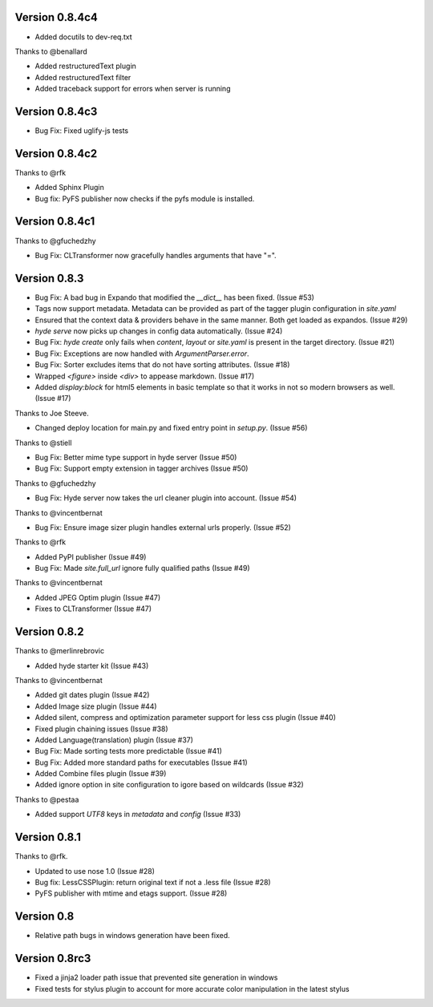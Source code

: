 Version 0.8.4c4
===============

*   Added docutils to dev-req.txt

Thanks to @benallard

*   Added restructuredText plugin
*   Added restructuredText filter
*   Added traceback support for errors when server is running

Version 0.8.4c3
===============

*   Bug Fix: Fixed uglify-js tests

Version 0.8.4c2
===============

Thanks to @rfk

*   Added Sphinx Plugin
*   Bug fix: PyFS publisher now checks if the pyfs module is installed.

Version 0.8.4c1
================

Thanks to @gfuchedzhy

*   Bug Fix: CLTransformer now gracefully handles arguments that have "=". 

Version 0.8.3
================

*   Bug Fix: A bad bug in Expando that modified the `__dict__` has been fixed.
    (Issue #53)
*   Tags now support metadata. Metadata can be provided as part of the tagger
    plugin configuration in `site.yaml`
*   Ensured that the context data & providers behave in the same manner. Both
    get loaded as expandos. (Issue #29)
*   `hyde serve` now picks up changes in config data automatically.
    (Issue #24)
*   Bug Fix: `hyde create` only fails when `content`, `layout` or `site.yaml`
    is present in the target directory. (Issue #21)
*   Bug Fix: Exceptions are now handled with `ArgumentParser.error`.
*   Bug Fix: Sorter excludes items that do not have sorting attributes.
    (Issue #18)
*   Wrapped `<figure>` inside `<div>` to appease markdown. (Issue #17)
*   Added `display:block` for html5 elements in basic template so that it
    works in not so modern browsers as well. (Issue #17)

Thanks to Joe Steeve.

*   Changed deploy location for main.py and fixed entry point in
    `setup.py`. (Issue #56)

Thanks to @stiell

*   Bug Fix: Better mime type support in hyde server (Issue #50)
*   Bug Fix: Support empty extension in tagger archives (Issue #50)

Thanks to @gfuchedzhy

*   Bug Fix: Hyde server now takes the url cleaner plugin into account.
    (Issue #54)

Thanks to @vincentbernat

*   Bug Fix: Ensure image sizer plugin handles external urls properly.
    (Issue #52)

Thanks to @rfk

*   Added PyPI publisher (Issue #49)
*   Bug Fix: Made `site.full_url` ignore fully qualified paths (Issue #49)

Thanks to @vincentbernat

*   Added JPEG Optim plugin (Issue #47)
*   Fixes to CLTransformer (Issue #47)

Version 0.8.2
=============

Thanks to @merlinrebrovic

*   Added hyde starter kit (Issue #43)

Thanks to @vincentbernat

*   Added git dates plugin (Issue #42)
*   Added Image size plugin (Issue #44)
*   Added silent, compress and optimization parameter support for less css
    plugin (Issue #40)
*   Fixed plugin chaining issues (Issue #38)
*   Added Language(translation) plugin (Issue #37)
*   Bug Fix: Made sorting tests more predictable (Issue #41)
*   Bug Fix: Added more standard paths for executables (Issue #41)
*   Added Combine files plugin (Issue #39)
*   Added ignore option in site configuration to igore based on wildcards
    (Issue #32)

Thanks to @pestaa

*   Added support `UTF8` keys in `metadata` and `config` (Issue #33)


Version 0.8.1
=============

Thanks to @rfk.

*   Updated to use nose 1.0 (Issue #28)
*   Bug fix: LessCSSPlugin: return original text if not a .less file
    (Issue #28)
*   PyFS publisher with mtime and etags support. (Issue #28)

Version 0.8
==============

*   Relative path bugs in windows generation have been fixed.

Version 0.8rc3
==============

*   Fixed a jinja2 loader path issue that prevented site generation in windows
*   Fixed tests for stylus plugin to account for more accurate color
    manipulation in the latest stylus
